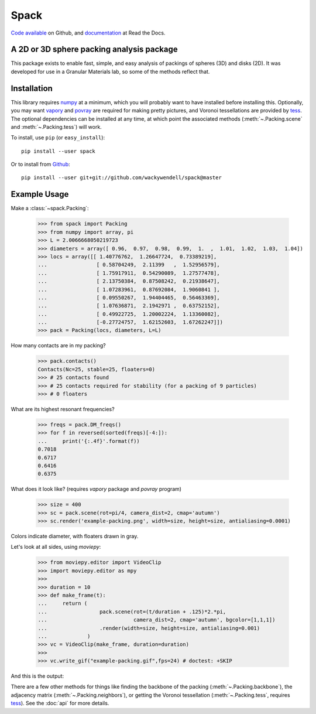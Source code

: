 Spack
*****

.. image:: https://travis-ci.org/wackywendell/spack.svg?branch=master
    :target: https://travis-ci.org/wackywendell/spack
    :alt: Build Status

.. image:: https://readthedocs.org/projects/pyspack/badge/?version=latest
    :target: https://pyspack.readthedocs.org
    :alt: Documentation


`Code available`_ on Github, and `documentation`_ at Read the Docs.

.. _Code available: https://github.com/wackywendell/spack

.. _documentation: https://pyspack.readthedocs.org

A 2D or 3D sphere packing analysis package
------------------------------------------

This package exists to enable fast, simple, and easy analysis of packings of spheres (3D) and
disks (2D). It was developed for use in a Granular Materials lab, so some of the methods reflect
that.

Installation
------------

This library requires `numpy <http://www.numpy.org/>`_ at a minimum, which you will probably want to have installed
before installing this. Optionally, you may want `vapory <https://github.com/Zulko/vapory>`_ and `povray <http://povray.org/>`_ are required for making pretty pictures, and Voronoi tessellations are provided by `tess <https://tess.readthedocs.org>`_. The optional dependencies can be installed at any time, at which point the associated methods (:meth:`~.Packing.scene` and :meth:`~.Packing.tess`) will work.

To install, use ``pip`` (or ``easy_install``)::

    pip install --user spack

Or to install from Github_::

    pip install --user git+git://github.com/wackywendell/spack@master

.. _github: https://www.github.com/wackywendell/tess


Example Usage
-------------

Make a :class:`~spack.Packing`:

    >>> from spack import Packing
    >>> from numpy import array, pi
    >>> L = 2.0066668050219723
    >>> diameters = array([ 0.96,  0.97,  0.98,  0.99,  1.  ,  1.01,  1.02,  1.03,  1.04])
    >>> locs = array([[ 1.40776762,  1.26647724,  0.73389219],
    ...                [ 0.58704249,  2.11399   ,  1.52956579],
    ...                [ 1.75917911,  0.54290089,  1.27577478],
    ...                [ 2.13750384,  0.87508242,  0.21938647],
    ...                [ 1.07283961,  0.87692084,  1.9060841 ],
    ...                [ 0.09550267,  1.94404465,  0.56463369],
    ...                [ 1.07636871,  2.1942971 ,  0.63752152],
    ...                [ 0.49922725,  1.20002224,  1.13360082],
    ...                [-0.27724757,  1.62152603,  1.67262247]])
    >>> pack = Packing(locs, diameters, L=L)

How many contacts are in my packing?

    >>> pack.contacts()
    Contacts(Nc=25, stable=25, floaters=0)
    >>> # 25 contacts found
    >>> # 25 contacts required for stability (for a packing of 9 particles)
    >>> # 0 floaters

What are its highest resonant frequencies?

    >>> freqs = pack.DM_freqs()
    >>> for f in reversed(sorted(freqs)[-4:]):
    ...     print('{:.4f}'.format(f))
    0.7018
    0.6717
    0.6416
    0.6375

What does it look like? (requires `vapory` package and `povray` program)

    >>> size = 400
    >>> sc = pack.scene(rot=pi/4, camera_dist=2, cmap='autumn')
    >>> sc.render('example-packing.png', width=size, height=size, antialiasing=0.0001)

Colors indicate diameter, with floaters drawn in gray.

.. image:: example-packing.png
    :align: center
    :alt:
.. image:: docs/example-packing.png
    :align: center
    :alt:

Let's look at all sides, using `moviepy`:

    >>> from moviepy.editor import VideoClip
    >>> import moviepy.editor as mpy
    >>>
    >>> duration = 10
    >>> def make_frame(t):
    ...     return (
    ...                 pack.scene(rot=(t/duration + .125)*2.*pi,
    ...                            camera_dist=2, cmap='autumn', bgcolor=[1,1,1])
    ...                 .render(width=size, height=size, antialiasing=0.001)
    ...             )
    >>> vc = VideoClip(make_frame, duration=duration)
    >>>
    >>> vc.write_gif("example-packing.gif",fps=24) # doctest: +SKIP

And this is the output:

.. image:: example-packing.gif
    :align: center
    :alt:
.. image:: docs/example-packing.gif
    :align: center
    :alt:

There are a few other methods for things like finding the backbone of the packing (:meth:`~.Packing.backbone`), the adjacency matrix (:meth:`~.Packing.neighbors`), or getting the Voronoi tessellation (:meth:`~.Packing.tess`, requires `tess`_). See the :doc:`api` for more details.

.. _tess: https://tess.readthedocs.org
